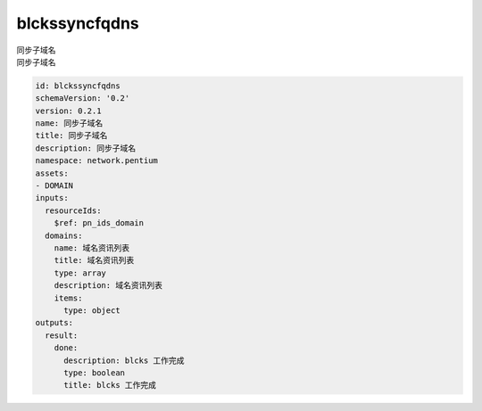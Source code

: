blckssyncfqdns
**********************************
| 同步子域名
| 同步子域名

.. code-block:: yaml

    id: blckssyncfqdns
    schemaVersion: '0.2'
    version: 0.2.1
    name: 同步子域名
    title: 同步子域名
    description: 同步子域名
    namespace: network.pentium
    assets:
    - DOMAIN
    inputs:
      resourceIds:
        $ref: pn_ids_domain
      domains:
        name: 域名资讯列表
        title: 域名资讯列表
        type: array
        description: 域名资讯列表
        items:
          type: object
    outputs:
      result:
        done:
          description: blcks 工作完成
          type: boolean
          title: blcks 工作完成
    
